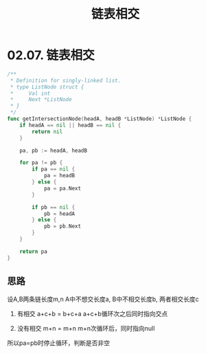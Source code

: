 #+title: 链表相交

* 02.07. 链表相交

#+begin_src go
  /**
   ,* Definition for singly-linked list.
   ,* type ListNode struct {
   ,*     Val int
   ,*     Next *ListNode
   ,* }
   ,*/
  func getIntersectionNode(headA, headB *ListNode) *ListNode {
      if headA == nil || headB == nil {
          return nil
      }

      pa, pb := headA, headB

      for pa != pb {
          if pa == nil {
              pa = headB
          } else {
              pa = pa.Next
          }

          if pb == nil {
              pb = headA
          } else {
              pb = pb.Next
          }
      }

      return pa
  }
#+end_src

** 思路

设A,B两条链长度m,n A中不想交长度a, B中不相交长度b, 两者相交长度c

1. 有相交
   a+c+b = b+c+a
   a+c+b循环次之后同时指向交点

2. 没有相交
   m+n = m+n
   m+n次循环后，同时指向null

所以pa=pb时停止循环，判断是否非空
   

